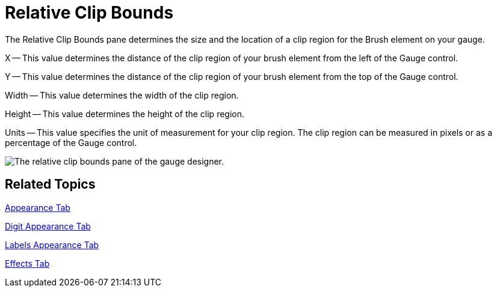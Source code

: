 ﻿////

|metadata|
{
    "name": "webgauge-relative-clip-bounds",
    "controlName": ["WebGauge"],
    "tags": ["How Do I"],
    "guid": "{77C4712A-A9B5-4EE8-AD16-CC5AEA49BB6B}",  
    "buildFlags": [],
    "createdOn": "0001-01-01T00:00:00Z"
}
|metadata|
////

= Relative Clip Bounds

The Relative Clip Bounds pane determines the size and the location of a clip region for the Brush element on your gauge.

X -- This value determines the distance of the clip region of your brush element from the left of the Gauge control.

Y -- This value determines the distance of the clip region of your brush element from the top of the Gauge control.

Width -- This value determines the width of the clip region.

Height -- This value determines the height of the clip region.

Units -- This value specifies the unit of measurement for your clip region. The clip region can be measured in pixels or as a percentage of the Gauge control.

image::images/Gauge_Relative_Clip_Bounds_Pane_01.png[The relative clip bounds pane of the gauge designer.]

== Related Topics

link:webgauge-appearance-tab.html[Appearance Tab]

link:webgauge-digit-appearance-tab.html[Digit Appearance Tab]

link:webgauge-labels-appearance-tab.html[Labels Appearance Tab]

link:webgauge-effects-tab.html[Effects Tab]